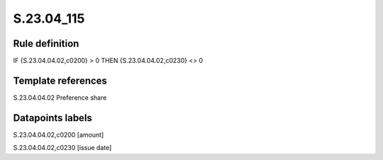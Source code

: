 ===========
S.23.04_115
===========

Rule definition
---------------

IF {S.23.04.04.02,c0200} > 0 THEN {S.23.04.04.02,c0230} <> 0


Template references
-------------------

S.23.04.04.02 Preference share


Datapoints labels
-----------------

S.23.04.04.02,c0200 [amount]

S.23.04.04.02,c0230 [issue date]



